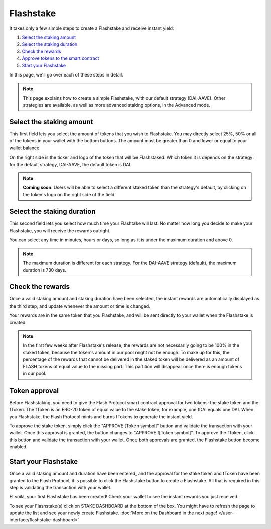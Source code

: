 **Flashstake**
----------------

It takes only a few simple steps to create a Flashstake and receive instant yield:

#. `Select the staking amount`_
#. `Select the staking duration`_
#. `Check the rewards`_
#. `Approve tokens to the smart contract`_
#. `Start your Flashstake`_


In this page, we'll go over each of these steps in detail.

.. note::
    This page explains how to create a simple Flashstake, with our default strategy (DAI-AAVE).
    Other strategies are available, as well as more advanced staking options, in the Advanced mode.


.. _Select the staking amount:

Select the staking amount
~~~~~~~~~~~~~~~~~~~~~~~~~~~
.. image:: /images/flashstake/amount.png
    :alt: Amount field
    :align: center

This first field lets you select the amount of tokens that you wish to Flashstake.
You may directly select 25%, 50% or all of the tokens in your wallet with the bottom buttons.
The amount must be greater than 0 and lower or equal to your wallet balance.

On the right side is the ticker and logo of the token that will be Flashstaked.
Which token it is depends on the strategy: for the default strategy, DAI-AAVE, the default token is DAI.

.. note::
    **Coming soon**: Users will be able to select a different staked token than the strategy's default,
    by clicking on the token's logo on the right side of the field.

.. _Select the staking duration:

Select the staking duration
~~~~~~~~~~~~~~~~~~~~~~~~~~~
.. image:: /images/flashstake/duration.png
    :alt: Duration field
    :align: center

This second field lets you select how much time your Flashtake will last.
No matter how long you decide to make your Flashstake, you will receive the rewards outright.

You can select any time in minutes, hours or days, so long as it is under the maximum duration and above 0.

.. note::
    The maximum duration is different for each strategy. For the DAI-AAVE strategy (default), the maximum duration is 730 days.

.. _Check the rewards:

Check the rewards
~~~~~~~~~~~~~~~~~~~~~~~~~~~
Once a valid staking amount and staking duration have been selected,
the instant rewards are automatically displayed as the third step,
and update whenever the amount or time is changed.

.. image:: /images/flashstake/rewards.png
    :alt: Rewards field
    :align: center

Your rewards are in the same token that you Flashstake,
and will be sent directly to your wallet when the Flashstake is created.

.. note::
    In the first few weeks after Flashstake's release, the rewards are not necessarily going to be 100% in the staked token, 
    because the token's amount in our pool might not be enough.
    To make up for this, the percentage of the rewards that cannot be delivered in the staked token will be delivered as an amount of FLASH tokens of equal value to the missing part.
    This partition will disappear once there is enough tokens in our pool.

.. _Approve tokens to the smart contract:

Token approval
~~~~~~~~~~~~~~~~~~~~~~~~~~~

Before Flashstaking, you need to give the Flash Protocol smart contract approval for two tokens:
the stake token and the fToken. The fToken is an ERC-20 token of equal value to the stake token;
for example, one fDAI equals one DAI. When you Flashstake,
the Flash Protocol mints and burns fTokens to generate the instant yield.

To approve the stake token, simply click the "APPROVE [Token symbol]" button and validate the transaction with your wallet.
Once this approval is granted, the button changes to "APPROVE f[Token symbol]".
To approve the fToken, click this button and validate the transaction with your wallet. Once both approvals are granted,
the Flashstake button become enabled.

.. _Start your Flashstake:

Start your Flashstake
~~~~~~~~~~~~~~~~~~~~~~~~~~~

Once a valid staking amount and duration have been entered,
and the approval for the stake token and fToken have been granted to the Flash Protocol,
it is possible to click the Flashstake button to create a Flashstake.
All that is required in this step is validating the transaction with your wallet.

Et voilà, your first Flashstake has been created! Check your wallet to see the instant rewards you just received.

To see your Flashstake(s) click on STAKE DASHBOARD at the bottom of the box.
You might have to refresh the page to update the list and see your newly create Flashstake.
:doc:`More on the Dashboard in the next page! </user-interface/flashstake-dashboard>`
